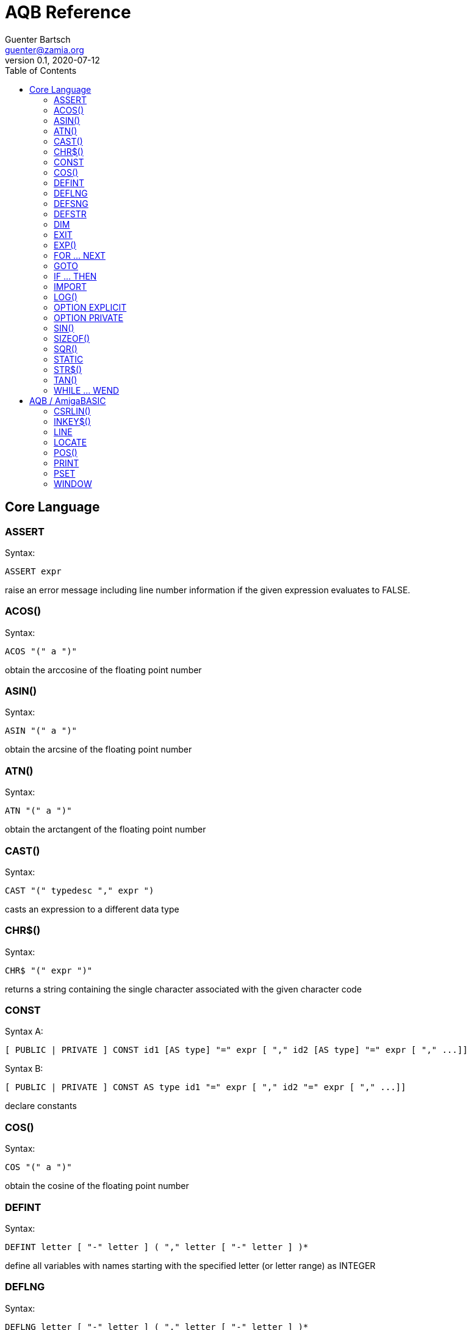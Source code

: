 = AQB Reference
Guenter Bartsch <guenter@zamia.org>
v0.1, 2020-07-12
:toc:

== Core Language

=== ASSERT

Syntax:

    ASSERT expr

raise an error message including line number information if the given expression evaluates to FALSE.

=== ACOS()

Syntax:

    ACOS "(" a ")"

obtain the arccosine of the floating point number

=== ASIN()

Syntax:

    ASIN "(" a ")"

obtain the arcsine of the floating point number

=== ATN()

Syntax:

    ATN "(" a ")"

obtain the arctangent of the floating point number

=== CAST()

Syntax:

    CAST "(" typedesc "," expr ")

casts an expression to a different data type

=== CHR$()

Syntax:

    CHR$ "(" expr ")"

returns a string containing the single character associated with the given character code

=== CONST

Syntax A:

    [ PUBLIC | PRIVATE ] CONST id1 [AS type] "=" expr [ "," id2 [AS type] "=" expr [ "," ...]]

Syntax B:

    [ PUBLIC | PRIVATE ] CONST AS type id1 "=" expr [ "," id2 "=" expr [ "," ...]]

declare constants

=== COS()

Syntax:

    COS "(" a ")"

obtain the cosine of the floating point number

=== DEFINT

Syntax:

    DEFINT letter [ "-" letter ] ( "," letter [ "-" letter ] )*

define all variables with names starting with the specified letter (or letter range) as INTEGER

=== DEFLNG

Syntax:

    DEFLNG letter [ "-" letter ] ( "," letter [ "-" letter ] )*

define all variables with names starting with the specified letter (or letter range) as LONG

=== DEFSNG

Syntax:

    DEFSNG letter [ "-" letter ] ( "," letter [ "-" letter ] )*

define all variables with names starting with the specified letter (or letter range) as SINGLE

=== DEFSTR

Syntax:

    DEFSTR letter [ "-" letter ] ( "," letter [ "-" letter ] )*

define all variables with names starting with the specified letter (or letter range) as STRING

=== DIM

Syntax A:

    [ PUBLIC | PRIVATE ] DIM [ SHARED ] var1 AS type [ "=" expr ] [ "," var2 AS ...]

Syntax B:

    [ PUBLIC | PRIVATE ] DIM [ SHARED ] AS type var1 [ "=" expr ] [ "," var2 ... ]

declare variables

=== EXIT

Syntax:

    EXIT ( SUB | FUNCTION | DO | FOR | WHILE | SELECT ) [ "," ( SUB | ... ) ... ]

exits a DO, WHILE or FOR loop, a FUNCTION or a SUB procedure, or a SELECT statement.

=== EXP()

Syntax:

    EXP "(" a ")"

obtain the exponential of the floating point number

=== FOR ... NEXT

Syntax:

    FOR id [ AS type ] "=" expr TO expr [ STEP expr ]
        <code>
    NEXT [ id1 [ "," id2 [ "," ...] ] ]

counter loop using specified start and stop numerical boundaries, default increment is 1

=== GOTO

Syntax:

    GOTO ( num | ident )

jump a line label or a line number in the program

=== IF ... THEN

Syntax A:

    IF expr ( GOTO ( numLiteral | ident ) [ ( ELSE numLiteral | Statement* ) ]
            | THEN ( numLiteral | Statement*) [ ( ELSE numLiteral | Statement* ) ]
            )
Syntax B:

    IF expr THEN
        <code>
    ( ELSEIF expr THEN
        <code> )*
    [ ELSE
        <code> ]
    ( END IF | ENDIF )

executes a statement or statement block depending on specified conditions.

=== IMPORT

Syntax:

    IMPORT id

import a module

=== LOG()

Syntax:

    LOG "(" l ")"

obtain the natural logarithm of the floating point number

=== OPTION EXPLICIT

Syntax:

    OPTION EXPLICIT [ ( ON | OFF ) ]

instructs the compiler to require variable declaration

=== OPTION PRIVATE

Syntax:

    OPTION PRIVATE [ ( ON | OFF ) ]

make declared variables, types, functions and subprograms private (not exported) by default

=== SIN()

Syntax:

    SIN "(" a ")

obtain the sine of the floating point number

=== SIZEOF()

Syntax:

    SIZEOF "(" ident ")

Returns the memory size in bytes of a given variable or named type

=== SQR()

Syntax:

    SQR "(" x ")"

obtain the square root of the floating point number

=== STATIC

Syntax A:

    STATIC Identifier AS TypeIdentifier [ "(" arrayDimensions ")" ] [ "=" expr] ( "," Indetifier2 AS ... )*

Syntax B:

    STATIC AS TypeIdentifier [ "(" arrayDimensions ")" ] Identifier [ "=" expr] ( "," Identifier2 ... )*

declare variable(s) as static.

=== STR$()

Syntax:

    STR$ "(" expr ")"

return a string representation (the same one that is used in PRINT output) of a given numeric expression

=== TAN()

Syntax:

    TAN "(" a ")"

obtain the tangent of the floating point number

=== WHILE ... WEND

Syntax:

    WHILE expression
        <code>
    WEND

repeat loop body while expression evaluates to TRUE

== AQB / AmigaBASIC

=== CSRLIN()

Syntax:

    CSRLIN "(" ")"

returns the current text row position

=== INKEY$()

Syntax:

    INKEY$ "(" ")"

returns a character entered from the keyboard

=== LINE

Syntax:

    LINE [[STEP] "(" x1 "," y1 ")" ] "-" [STEP] "(" x2 "," y2 ")" [ "," [color] ["," b[f]] ]

draw a line or a box on the current window, "b": A box is drawn, "bf": a filled box is drawn.
If option STEP is set, coordinates are relative.

=== LOCATE

Syntax:

    LOCATE [ row ] [ "," col ]

move cursor to col / row

=== POS()

Syntax:

    POS "(" expression ")"

returns the column of the cursor in the current window (expression given is a dummy value for
compatibility reasons, usually 0).

=== PRINT

Syntax:

    PRINT  [ expression ( [ ";" | "," ] expression )* ]

print the listed expressions to the screen. ";" means no space, "," means skip to next 9 col tab,
";" or "," at the end of the line mean no newline is printed.

=== PSET

Syntax:

    PSET [ STEP ] "(" x "," y ")" [ "," color ]

set a point in the window

=== WINDOW

Syntax:

    WINDOW id [ "," [ title ] [ "," [ "(" x1 "," y1 ")" "-" "(" x2 "," y2 ")" ] [ "," [type] [ "," screen-id ]]]]

Create and activate a new window, make it the new output window.

.Table type flags
|===
|Flag Name |Value | Description

|AW_FLAG_SIZE
|1
|window can be resized

|AW_FLAG_DRAG
|2
|window can be dragged

|AW_FLAG_DEPTH
|4
|window has depth widgets

|AW_FLAG_CLOSE
|8
|window can be closed

|AW_FLAG_REFRESH
|16
|auto refresh
|===

